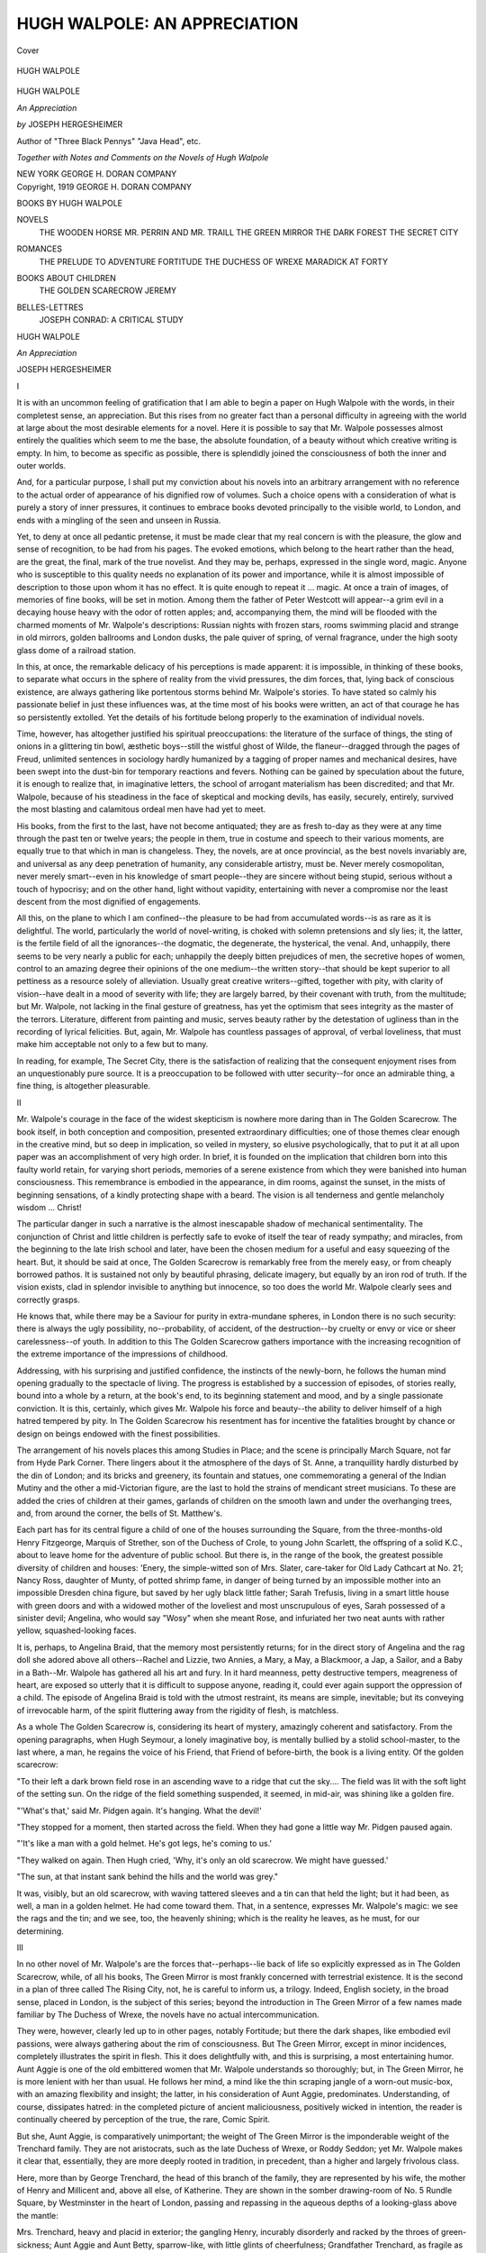 .. -*- encoding: utf-8 -*-

.. meta::
   :PG.Id: 42383
   :PG.Title: Hugh Walpole: An Appreciation
   :PG.Released: 2013-03-20
   :PG.Rights: Public Domain
   :PG.Producer: Al Haines
   :DC.Creator: Joseph Hergesheimer
   :DC.Title: Hugh Walpole: An Appreciation
   :DC.Language: en
   :DC.Created: 1919
   :coverpage: images/img-cover.jpg

=============================
HUGH WALPOLE: AN APPRECIATION
=============================

.. clearpage::

.. pgheader::

.. container:: coverpage

   .. vspace:: 3

   .. figure:: images/img-cover.jpg
      :align: center
      :alt: Cover

      Cover

   .. vspace:: 4

.. container:: frontispiece

   .. figure:: images/img-front.jpg
      :align: center
      :alt: HUGH WALPOLE

      HUGH WALPOLE

   .. vspace:: 4

.. container:: titlepage center white-space-pre-line

   .. class:: x-large

      HUGH WALPOLE

   .. class:: large

      *An Appreciation*

   .. vspace:: 2

   .. class:: medium

      *by*
      JOSEPH HERGESHEIMER

   .. vspace:: 2

   .. class:: small

      Author of "Three Black Pennys"
      "Java Head", etc.

   .. vspace:: 2

   .. class:: medium

      *Together with Notes
      and Comments on the Novels of
      Hugh Walpole*

   .. vspace:: 3

   .. class:: medium

      NEW YORK
      GEORGE \H. DORAN COMPANY   

   .. vspace:: 4

.. container:: verso center white-space-pre-line

   .. class:: small

      Copyright, 1919
      GEORGE \H. DORAN COMPANY

   .. vspace:: 4

.. class:: noindent large

   BOOKS BY HUGH WALPOLE

.. vspace:: 1

.. class:: noindent medium white-space-pre-line

NOVELS
   THE WOODEN HORSE
   MR. PERRIN AND MR. TRAILL
   THE GREEN MIRROR
   THE DARK FOREST
   THE SECRET CITY

.. vspace:: 1

.. class:: noindent medium white-space-pre-line

ROMANCES
   THE PRELUDE TO ADVENTURE
   FORTITUDE
   THE DUCHESS OF WREXE
   MARADICK AT FORTY

.. vspace:: 1

.. class:: noindent medium white-space-pre-line

BOOKS ABOUT CHILDREN
   THE GOLDEN SCARECROW
   JEREMY

.. vspace:: 1

.. class:: noindent medium white-space-pre-line

BELLES-LETTRES
   JOSEPH CONRAD: A CRITICAL STUDY

.. vspace:: 4

.. class:: center x-large

   HUGH WALPOLE

.. vspace:: 1

.. class:: center large

   *An Appreciation*

.. vspace:: 1

.. class:: center large

   JOSEPH HERGESHEIMER

.. vspace:: 1

.. class:: center large

   I

.. vspace:: 2

It is with an uncommon feeling of
gratification that I am able to begin a paper
on Hugh Walpole with the words, in their
completest sense, an appreciation.  But this
rises from no greater fact than a personal
difficulty in agreeing with the world at large
about the most desirable elements for a
novel.  Here it is possible to say that
Mr. Walpole possesses almost entirely the
qualities which seem to me the base, the absolute
foundation, of a beauty without which creative
writing is empty.  In him, to become
as specific as possible, there is splendidly
joined the consciousness of both the inner
and outer worlds.

And, for a particular purpose, I shall put
my conviction about his novels into an
arbitrary arrangement with no reference to the
actual order of appearance of his dignified
row of volumes.  Such a choice opens with
a consideration of what is purely a story
of inner pressures, it continues to embrace
books devoted principally to the visible
world, to London, and ends with a mingling
of the seen and unseen in Russia.

Yet, to deny at once all pedantic pretense,
it must be made clear that my real concern
is with the pleasure, the glow and sense of
recognition, to be had from his pages.  The
evoked emotions, which belong to the heart
rather than the head, are the great, the final,
mark of the true novelist.  And they may be,
perhaps, expressed in the single word, magic.
Anyone who is susceptible to this quality
needs no explanation of its power and
importance, while it is almost impossible of
description to those upon whom it has no
effect.  It is quite enough to repeat it
... magic.  At once a train of images, of
memories of fine books, will be set in motion.
Among them the father of Peter Westcott
will appear--a grim evil in a decaying house
heavy with the odor of rotten apples; and,
accompanying them, the mind will be flooded
with the charmed moments of Mr. Walpole's
descriptions: Russian nights with
frozen stars, rooms swimming placid and
strange in old mirrors, golden ballrooms and
London dusks, the pale quiver of spring, of
vernal fragrance, under the high sooty glass
dome of a railroad station.

In this, at once, the remarkable delicacy
of his perceptions is made apparent: it is
impossible, in thinking of these books, to
separate what occurs in the sphere of reality
from the vivid pressures, the dim forces,
that, lying back of conscious existence, are
always gathering like portentous storms
behind Mr. Walpole's stories.  To have stated
so calmly his passionate belief in just these
influences was, at the time most of his books
were written, an act of that courage he has so
persistently extolled.  Yet the details of his
fortitude belong properly to the examination
of individual novels.

Time, however, has altogether justified
his spiritual preoccupations: the literature of
the surface of things, the sting of onions in
a glittering tin bowl, æsthetic boys--still the
wistful ghost of Wilde, the flaneur--dragged
through the pages of Freud, unlimited
sentences in sociology hardly humanized by a
tagging of proper names and mechanical
desires, have been swept into the dust-bin for
temporary reactions and fevers.  Nothing
can be gained by speculation about the future,
it is enough to realize that, in imaginative
letters, the school of arrogant materialism
has been discredited; and that Mr. Walpole,
because of his steadiness in the face of
skeptical and mocking devils, has easily,
securely, entirely, survived the most blasting
and calamitous ordeal men have had yet to meet.

His books, from the first to the last, have
not become antiquated; they are as fresh
to-day as they were at any time through the
past ten or twelve years; the people in them,
true in costume and speech to their various
moments, are equally true to that which in
man is changeless.  They, the novels, are at
once provincial, as the best novels invariably
are, and universal as any deep penetration
of humanity, any considerable artistry, must
be.  Never merely cosmopolitan, never
merely smart--even in his knowledge of
smart people--they are sincere without
being stupid, serious without a touch of
hypocrisy; and on the other hand, light without
vapidity, entertaining with never a compromise
nor the least descent from the most
dignified of engagements.

All this, on the plane to which I am
confined--the pleasure to be had from
accumulated words--is as rare as it is delightful.
The world, particularly the world of
novel-writing, is choked with solemn pretensions
and sly lies; it, the latter, is the fertile field
of all the ignorances--the dogmatic, the
degenerate, the hysterical, the venal.  And,
unhappily, there seems to be very nearly a
public for each; unhappily the deeply bitten
prejudices of men, the secretive hopes of
women, control to an amazing degree their
opinions of the one medium--the written
story--that should be kept superior to all
pettiness as a resource solely of alleviation.
Usually great creative writers--gifted,
together with pity, with clarity of vision--have
dealt in a mood of severity with life;
they are largely barred, by their covenant
with truth, from the multitude; but
Mr. Walpole, not lacking in the final gesture of
greatness, has yet the optimism that sees
integrity as the master of the terrors.
Literature, different from painting and music,
serves beauty rather by the detestation of
ugliness than in the recording of lyrical
felicities.  But, again, Mr. Walpole has
countless passages of approval, of verbal
loveliness, that must make him acceptable not
only to a few but to many.

In reading, for example, The Secret City,
there is the satisfaction of realizing that the
consequent enjoyment rises from an unquestionably
pure source.  It is a preoccupation
to be followed with utter security--for once
an admirable thing, a fine thing, is altogether
pleasurable.



.. vspace:: 3

.. class:: center large

   II

Mr. Walpole's courage in the face of the
widest skepticism is nowhere more daring
than in The Golden Scarecrow.  The book
itself, in both conception and composition,
presented extraordinary difficulties; one of
those themes clear enough in the creative
mind, but so deep in implication, so veiled
in mystery, so elusive psychologically, that to
put it at all upon paper was an accomplishment
of very high order.  In brief, it is
founded on the implication that children born
into this faulty world retain, for varying
short periods, memories of a serene existence
from which they were banished into human
consciousness.  This remembrance is
embodied in the appearance, in dim rooms,
against the sunset, in the mists of beginning
sensations, of a kindly protecting shape with
a beard.  The vision is all tenderness and
gentle melancholy wisdom ... Christ!

The particular danger in such a narrative
is the almost inescapable shadow of
mechanical sentimentality.  The conjunction of
Christ and little children is perfectly safe to
evoke of itself the tear of ready sympathy;
and miracles, from the beginning to the late
Irish school and later, have been the chosen
medium for a useful and easy squeezing of
the heart.  But, it should be said at once,
The Golden Scarecrow is remarkably free
from the merely easy, or from cheaply
borrowed pathos.  It is sustained not only by
beautiful phrasing, delicate imagery, but
equally by an iron rod of truth.  If the vision
exists, clad in splendor invisible to anything
but innocence, so too does the world
Mr. Walpole clearly sees and correctly grasps.

He knows that, while there may be a
Saviour for purity in extra-mundane spheres,
in London there is no such security: there
is always the ugly possibility, no--probability,
of accident, of the destruction--by
cruelty or envy or vice or sheer
carelessness--of youth.  In addition to this The
Golden Scarecrow gathers importance with
the increasing recognition of the extreme
importance of the impressions of childhood.

Addressing, with his surprising and
justified confidence, the instincts of the
newly-born, he follows the human mind opening
gradually to the spectacle of living.  The
progress is established by a succession of
episodes, of stories really, bound into a
whole by a return, at the book's end, to
its beginning statement and mood, and by a
single passionate conviction.  It is this,
certainly, which gives Mr. Walpole his force
and beauty--the ability to deliver himself
of a high hatred tempered by pity.  In
The Golden Scarecrow his resentment has
for incentive the fatalities brought by chance
or design on beings endowed with the finest possibilities.

The arrangement of his novels places this
among Studies in Place; and the scene is
principally March Square, not far from
Hyde Park Corner.  There lingers about it
the atmosphere of the days of St. Anne, a
tranquillity hardly disturbed by the din of
London; and its bricks and greenery, its
fountain and statues, one commemorating
a general of the Indian Mutiny and the
other a mid-Victorian figure, are the last
to hold the strains of mendicant street
musicians.  To these are added the cries
of children at their games, garlands of
children on the smooth lawn and under the
overhanging trees, and, from around the
corner, the bells of St. Matthew's.

Each part has for its central figure a
child of one of the houses surrounding the
Square, from the three-months-old Henry
Fitzgeorge, Marquis of Strether, son of
the Duchess of Crole, to young John
Scarlett, the offspring of a solid K.C., about to
leave home for the adventure of public
school.  But there is, in the range of the
book, the greatest possible diversity of
children and houses: 'Enery, the simple-witted
son of Mrs. Slater, care-taker for
Old Lady Cathcart at No. 21; Nancy Ross,
daughter of Munty, of potted shrimp fame,
in danger of being turned by an impossible
mother into an impossible Dresden china
figure, but saved by her ugly black little
father; Sarah Trefusis, living in a smart
little house with green doors and with a
widowed mother of the loveliest and most
unscrupulous of eyes, Sarah possessed of a
sinister devil; Angelina, who would say
"Wosy" when she meant Rose, and
infuriated her two neat aunts with rather
yellow, squashed-looking faces.

It is, perhaps, to Angelina Braid, that the
memory most persistently returns; for in
the direct story of Angelina and the rag
doll she adored above all others--Rachel
and Lizzie, two Annies, a Mary, a May, a
Blackmoor, a Jap, a Sailor, and a Baby in
a Bath--Mr. Walpole has gathered all his
art and fury.  In it hard meanness, petty
destructive tempers, meagreness of heart,
are exposed so utterly that it is difficult to
suppose anyone, reading it, could ever again
support the oppression of a child.  The
episode of Angelina Braid is told with the
utmost restraint, its means are simple,
inevitable; but its conveying of irrevocable
harm, of the spirit fluttering away from the
rigidity of flesh, is matchless.

As a whole The Golden Scarecrow is,
considering its heart of mystery, amazingly
coherent and satisfactory.  From the
opening paragraphs, when Hugh Seymour, a
lonely imaginative boy, is mentally bullied
by a stolid school-master, to the last where,
a man, he regains the voice of his Friend,
that Friend of before-birth, the book is a
living entity.  Of the golden scarecrow:

"To their left a dark brown field rose in
an ascending wave to a ridge that cut the
sky....  The field was lit with the soft
light of the setting sun.  On the ridge of
the field something suspended, it seemed, in
mid-air, was shining like a golden fire.

"'What's that,' said Mr. Pidgen again.
It's hanging.  What the devil!'

"They stopped for a moment, then started
across the field.  When they had gone a
little way Mr. Pidgen paused again.

"'It's like a man with a gold helmet.
He's got legs, he's coming to us.'

"They walked on again.  Then Hugh
cried, 'Why, it's only an old scarecrow.
We might have guessed.'

"The sun, at that instant sank behind the
hills and the world was grey."

It was, visibly, but an old scarecrow,
with waving tattered sleeves and a tin can
that held the light; but it had been, as well,
a man in a golden helmet.  He had come
toward them.  That, in a sentence, expresses
Mr. Walpole's magic: we see the rags and
the tin; and we see, too, the heavenly
shining; which is the reality he leaves, as he
must, for our determining.



.. vspace:: 3

.. class:: center large

   III

In no other novel of Mr. Walpole's are
the forces that--perhaps--lie back of life
so explicitly expressed as in The Golden
Scarecrow, while, of all his books, The
Green Mirror is most frankly concerned
with terrestrial existence.  It is the second in
a plan of three called The Rising City,
not, he is careful to inform us, a trilogy.
Indeed, English society, in the broad sense,
placed in London, is the subject of this
series; beyond the introduction in The
Green Mirror of a few names made
familiar by The Duchess of Wrexe, the novels
have no actual intercommunication.

They were, however, clearly led up to in
other pages, notably Fortitude; but there
the dark shapes, like embodied evil
passions, were always gathering about the rim
of consciousness.  But The Green Mirror,
except in minor incidences, completely
illustrates the spirit in flesh.  This it does
delightfully with, and this is surprising, a
most entertaining humor.  Aunt Aggie is
one of the old embittered women that
Mr. Walpole understands so thoroughly; but, in
The Green Mirror, he is more lenient with
her than usual.  He follows her mind, a
mind like the thin scraping jangle of a
worn-out music-box, with an amazing
flexibility and insight; the latter, in his
consideration of Aunt Aggie, predominates.
Understanding, of course, dissipates hatred: in
the completed picture of ancient maliciousness,
positively wicked in intention, the
reader is continually cheered by perception
of the true, the rare, Comic Spirit.

But she, Aunt Aggie, is comparatively
unimportant; the weight of The Green
Mirror is the imponderable weight of the
Trenchard family.  They are not aristocrats,
such as the late Duchess of Wrexe, or
Roddy Seddon; yet Mr. Walpole makes it
clear that, essentially, they are more deeply
rooted in tradition, in precedent, than a
higher and largely frivolous class.

Here, more than by George Trenchard,
the head of this branch of the family, they
are represented by his wife, the mother of
Henry and Millicent and, above all else, of
Katherine.  They are shown in the somber
drawing-room of No. 5 Rundle Square, by
Westminster in the heart of London,
passing and repassing in the aqueous depths of
a looking-glass above the mantle:

Mrs. Trenchard, heavy and placid in
exterior; the gangling Henry, incurably
disorderly and racked by the throes of
green-sickness; Aunt Aggie and Aunt Betty,
sparrow-like, with little glints of cheerfulness;
Grandfather Trenchard, as fragile as
glass in fastidious silver buckles; and Katherine.

The story itself is the relation of
Katherine Trenchard's love for Philip Mark,
and how, in the end, it smashed the green
mirror of her family.  While it is that in
detail it is, by implication, the history of
the breaking of old English idols.  This
duality of being, the specific and the
symbolical is, certainly, almost the prime
necessity for creative literature; and in the
published volumes of The Rising City it is
everywhere carried out.

Philip Mark arrives, through a dense
London fog, at the Trenchards' during the
celebration of Grandfather Trenchard's
birthday--the day, above all, inalterably
fixed in their traditions.  He is from
Russia--Hugh Walpole's land of supreme
magic--and his coming is the signal for small
irritations, growing complexities, jealousy,
that finally set the individual above custom,
the present over the past.

Philip Mark, or rather the love of
Katherine and Philip, is the cause of so much;
but the most impressive, the most important
figure in the book, is Katherine's mother.
This is a familiar arrangement of
Mr. Walpole's; to erect a largely silent
negative force, like an evil and sometimes
obscene carved god in the shadows, and
oppose to it the tragic vivid necessity of youth.
In The Green Mirror it takes the shape
of maternal jealousy--hard for all its
apparent softness of bosom; cruel in spite of
undeniable affection, cunning as against an
apparent slowness of mentality.

The sweep of the novel is rich with acute
observation and borne on by an action
rising--as it always must--from causes at once
trivial, informal, and inevitable.  Philip
Mark's past in Moscow, continually coming
to the surface by the utmost diversity of
means and places; now threatening his
happiness, now a foundation for his maturity,
furnishes the center of movement, a fact
taken up as a weapon or justification by
nearly everyone in turn.  This, specially to
the Trenchards, is of monumental dimensions;
but its operation, in Henry's undependable
shirt-stud, Aunt Aggie's agitated
slap, has the authentic unheroic accent of reality.

The richness of The Green Mirror, however,
has its inception in Mr. Walpole's
extreme sensitiveness to the spirit of place
and hour: all the translations of his action,
the changes from place to place, day to
night, are recorded with a beautiful and
exact care.  This is the result of a pictorial
sense at once strong and delicate.  No one
has had more delight from the visible world
than Mr. Walpole, and none has been able
to capture it better in words:

"In Dean's Yard the snow, with blue
evening shadows upon it, caught light from
the sheets of stars that tossed and twinkled,
stirred and were suddenly immovable.  The
Christmas bells were ringing; all the lights
of the houses in the Yard gathered about
her and protected her.  What stars there
were!  What beauty!  What silence!"

This conveyance of a crystal mood, without
exotic or intricate phrases, without
ornament, is the mastery of an art that must be
at once brushed with emotion and serene;
in it lies the miracle of words, inanimate
fragments, brought warmly to life.
Katherine, about whom they were written, is
sentient as well; a girl stronger in the end than
even her mother, a girl who bent being to
her will.  A lovely girl, concealing behind
a completely feminine need, behind clothes
never precisely right, Mr. Walpole's beloved courage.

Here particularly, in Katherine Trenchard,
the individual and universal humanity
are woven one into the other; an immeasurably
greater accomplishment than the
projecting of mere eccentricity, called, I
believe, by the doctors, the creation of
character.  Anyone, almost, can invent a set of
whiskers, a stuttering speech, write imposing
indignations into mechanical masks; but only
a few have put all youth into a girl of their
imagination, on almost no pages do we find
the truth that is ourselves.



.. vspace:: 3

.. class:: center large

   IV

For Mr. Walpole, however, the dark
secret of being was always hidden in the heart
of Russia.  It has been his land of enchantment,
of magic and desire; and it possessed
him in the way that Shelley and Browning
were Italianate.  The English Merchant
Marine had the same fascination for
Mr. Conrad, the same fascination and
incalculable influence.  Throughout Hugh Walpole's
novels there is the persistent turning to the
dream forests and night-ridden cities of
Russia, to the mingled simplicity and
inexplicable complexity of its men and women.

Russia presented the greatest possible
contrast to the England, the English he
knew; and, although Mr. Walpole's
descriptions of London are steeped in beauty, he
has been unable to find there--even in the
serenity of March Square--any such
creative impulse as Petrograd held for him.

The Russian character, too, with its
peculiar freedom from the British defects that
he specially hated, offered him an
uncommonly broad means of expression and
intelligibility.  Philip Mark's years in Warsaw,
his mistress there, Anna, formed an ideal
background for the utterly different purity
of Katherine Trenchard.  So it was inevitable
that Mr. Walpole should invade Russia
not only with the spirit, but, as well, with
the body of his books.  This, of course, was
brought about by the war, and resulted in
the publication of The Dark Forest and The
Secret City.

The Dark Forest was, in many ways, a
prelude to the latter.  Semyonov, the doctor
with a square, honey-colored beard, the fatal
spirit of the former, accomplishes his final
fatality in The Secret City; the narrator of
one novel is the narrator of the other; but
in The Secret City a great deal that was
nebulous--but in no way ineffective--is
exactly weighed and expressed.

The surprising quality of The Secret City,
and which makes any description of it
difficult, is that while it is a tragedy, it is
nowhere oppressive.  The obvious reason for
this is that the story is vividly
interesting--not because it includes a remarkable
description of the Russian Revolution, but on
account of the humanity and variety of its
characters, the depth of emotion and
brilliancy of surface.  In reality, the Revolution
constituted a very serious danger, for in
creative fiction, the author, the novel, must be
greater than the event.  A novel holds
within its covers a world of its own, a complete
reality which, for the moment, must take the
place of all other reality; and the presence
in it of an overwhelming contemporary event
may well crush the illusion, the shining ball,
into dull fragments.  But this Mr. Walpole
avoids in his concentration upon the
essentials of his purpose; the Revolution, as a
fact, fades before the more enduring
veracity, and importance, of his imagination.

Vera and Nina, the fretted Markovitch,
and Jerry Lawrence, tied in a knot of
passion and longing and bitterness, now
struggling blindly and now illuminated with
devastating flashes of realization, are more
compelling than the accidents of wars and
shifting governments.  They are the human
means of the drama, but--again--it is a
pressure lying back of living that is mainly
important.  In The Secret City, Petrograd
itself controls the mood of the action.
Mr. Walpole has seen it in a unity of tone far
more perfect than his grasp of London.  He
sees it impressively somber, an iron city
mostly in the grip of winter, its blackness
emphasized by glittering, immaculate snow,
remote and thinly pure skies, and the crystal
stars to which he is so individually sensitive.
It is, in The Secret City, an evil place, with
bare, wind-swept files of apartment houses,
broad avenues emptied by the staccato rattle
of machine guns and suffocating slums with
dead canals stirred with the vision of
slow-rising, scaly monsters.

Against this, however, there are glimpses
of a peasant, a symbolical reality, deeply
bearded and grave and patient, standing, it
might be, on a bridge or disappearing into
the dark.  Yet there are no prophecies, no
auguries of a future regenerated from
without.  Mr. Walpole is not concerned with the
temporary plasters, the nostrums, of
propaganda.  He rests serene in the novelist's
isolation from small responsibilities,
addressed only to the qualities at the base of
humanity from which current fevers rise.

And here, at last, he has combined the
inner and outer pressures of which I spoke
at the beginning.  While it is true that
Petrograd strikes the persistent keynote of
The Secret City, while he sees monsters
stirring and records dreams woven into the
texture of actuality, these are projections of
the deep significance of Lawrence and
Markovitch; signs and visions are unnecessary
with their complete expression of the states
of the spirit.  Lawrence, the Englishman,
slow, fixed in honor and duty, romantically
pure, and the Russian, worn by doubt,
forever lost in the waste between performance
and idea, oppose, perhaps, in little, their
countries.  Certainly they illustrate
Mr. Walpole's own questioning and offer facts,
entirely convincing, for the support of his
intricate structures.

Semyonov, who, under almost any other
hand, would have degenerated into a mere
villain, is presented with Mr. Walpole's
passion for entire understanding, that
comprehension which banishes contempt.  Vastly
intricate, a character seen on a hundred
sides, he still remains intelligible, consistent;
a consistency which permits him to take
naturally his place in a story at once
involved and simple.  He is, above everything,
a spoiled soul; the unhappiest possible
example of the oil of heaven arbitrarily
imposed on the water of earth.  His is the
agony of the animal confronted with the
mysteries of the spirit; and the ruin which
emanates from his torment and skeptical
detachment is the result as much of his
superiority as of his fault.

It is, more than anything else, the fusion
in The Secret City that, at the time of its
publication, made it the most notable of
Mr. Walpole's novels.  As a story it is
enthralling, the mere progress of the action is
irresistible; the atmosphere, the envelopment
of color, is without a rent, a somber veil
like a heavy mist subduing the flashes of red
at the horizon, muffling the sounds and glints
of passion, absorbing the shouted ambitions
of men.  That it is not Russia, but himself,
Mr. Walpole has been very careful to point
out; it is simply the land of magic to which
he has been always drawn, and which,
conceivably, having explored, he'll leave,
returning to England.



.. vspace:: 3

.. class:: center large

   \V

As a whole, Hugh Walpole's novels
maintain an impressive unity of expression; they
are the distinguished presentation of a
distinguished mind.  Singly, and in a group,
they hold possibilities of infinite
development.  This, it seems to me, is most clearly
marked in their superiority to the cheap
materialism that has been the insistent note
of the prevailing optimistic fiction.  There is
a great deal of happiness in Mr. Walpole's
pages, but it isn't founded on surface
vulgarities of appetite; the drama of his books
is not sapped by the automatic security of
invulnerable heroics.  Accidents happen,
tragic and humorous, the life of his novels
is checked in black and white, often
shrouded in grey.  The sun moves and stars come
out; youth grows old; charm fades; girls
may or may not be pretty; his old women--

But there he is inimitable, the old
gentlewomen, or caretakers, dry and twisted,
brittle and sharp, the repositories of
emotion--vanities and malice and self-seeking--like
echoes of the past, or fat and loquacious with
alcoholic sentimentality, are wonderfully
ingratiating.  They gather like shadows,
ghosts, about the feet of the young, and
provide Mr. Walpole with one of his main
resources--the restless turning away of the
young from the conventions, the prejudices
and inhibitions, of yesterday.  He is
singularly intent upon the injustice of locking age
about the wrists of youth; and, with him,
youth is very apt to escape, to defy authority
set in years ... only to become, in time, age itself.

This, of course, is inescapable: the old are
the old, and not least among their infirmities
is the deadening of their sensibilities, the
hardening of their perceptions.  But then,
as well, the young are the young, and youth is
folly, blind revolt, contumacy.  Here is
perpetual drama and, with it, Mr. Walpole's
hatred of brutality is drawn into practically
all his pictures of childhood, as, for example,
the school in Fortitude.

In all this he recognizes clearly that beauty
and ugliness are twisted into the fibre of man,
they are man; without one the other must
cease--in spite of the contrary legend--to
exist.  Beauty lies in struggle, in the
overcoming of evil; without struggle there is not
only no story, there is no fineness; and
without evil there can be no good.  Victory,
certainly, is not unheard of; but it is rare, the
result of amazing courage, strength, or
amazing luck.  To say that anyone, almost,
can triumph over life, that temptation is
easily cast aside, the devil denied on every
hand, is one of the most insidious lies
imaginable.  It is an error into which Hugh
Walpole has never fallen; the progress of his
books has been an increasing recognition of
the tragic difficulty of any accomplishment
whatever; and, as time goes by, such success
becomes smaller, more momentary, and more
heroic.

The course of the novelist is from the
bright surface of life inward to its
impenetrable heart, from the striking the easy, the
lovely, to the hopelessly hidden mystery of
being; and Mr. Walpole is steadily, perhaps
unconsciously, entering the profounder
darkness.  It is a march practically condemned to
failure at the start; but, not only unavoidable,
it is the only attempt worth consideration.
Not a happy fate, God knows, to leave
everything that the world, that people, most
applaud; there is no possibility of mistake about
the latter--the beauty that is truth is not
popular in a society which, blind to its transitory
and feeble condition, must see itself as the
rulers of creation.

Yet this, for its part, is entirely commendable,
the illusion necessary to the sustaining
of an affair difficult at best.  Novels that ring
a musical chime of bells, an anodyne for the
heart, are always sure of their welcome;
they represent an appreciation in the
dimension of width; while the reception of The
Secret City goes rather in the direction of
depth.  At the same time there is that strange
absence of oppression already noted, a story
always enjoyable for its suspense, the play
of character on character.

The result of the commingling, in Hugh
Walpole, of the seen and the unseen!  If he
were a conventional materialist the disasters
to the flesh would be unrelieved tragedy, his
Roderick Seddon, paralyzed for life, would
be, to the haphazard mind, unsupportable;
but Mr. Walpole manages to put the
emphasis on Seddon's spirit, that proves to be
above accident.  When Markovitch, at the
end of his unendurable suffering, kills
Semyonov, there is no horror, but only pity.

The novel, of course, is the man; and the
emotions of The Secret City are the emotions
of Mr. Walpole; it is merely the extension,
by an art and a record, of the mind of its
creator.  The pity of the reader is Mr. Walpole's;
wherever his novel goes, wherever it
is read, if there is any response it is one
touched with dignity and wisdom.  There is
the validity of the superior accomplishment,
the payment for the failure implied in the
greater undertaking: the recognition of the
insignificant novel is insignificant, it is a part
of the life flashing for a moment in the
sunlight, dead, forgotten, by evening.  But if
there is any discoverable solidarity in men,
any hope of final escape from intolerable
futility, it must be assisted, if ever so little,
by the simple honesty, the communication of
fortitude, in books founded, at least, on what
is changeless, inevitable, to living.

When these qualities form the pleasure of
the multitude, as they now do of a minority,
the world will be a vastly different and better
place.  Yet this is not primarily, not at all,
I personally feel, Mr. Walpole's concern: he
is the carver on the stone, the embellisher on
parchment; his art is the sign, the
recompense, of civilization.  He is the pot of
geraniums in the window, the beauty, utility,
above utility.  Not for nothing do we allow
the philosophies, the doctrines, even the
humanities, of the past to fall into oblivion;
while we preserve any marble fragment of
beauty we are so fortunate as to recover.

Mr. Walpole is a part of that great
necessity, of the longing, really, for perfection,
for perfect beauty.  This, too, is the only
salvation for ease; the animal, when he is
replete, fat, dies; and man, successful in the
flesh, degenerates.  There only spirit, beauty,
animates the clay.  Roses, in the end, are
more important than cabbages.  Here, Hugh
Walpole, cultivating the fine flowers of his
imagination, setting out his gardens in the
waste, is indispensable ... very few have
accomplished that.





.. vspace:: 4

.. class:: center x-large

   NOVELS by HUGH WALPOLE

.. vspace:: 1

.. class:: center large

   *Description and Comment*

.. vspace:: 3

.. class:: center large

   THE SECRET CITY

.. vspace:: 2

What is the secret city of the title?
Petrograd?  Yes, partly.  But much more is it
the citadel of the Russian proverb which recites:
"In each man's heart there is a secret town at
whose altars the true prayers are offered!"  And
so what we have in this book before us is first
(and always foremost) the story of several lives.
Petrograd itself, with its insane atmosphere on
the eve of the Revolution, is painted for us
persistently, with many patient and wonderful brush
strokes.  The Revolution, or the first weeks of it,
are narrated for us with an eyewitness's veracity
and an eyewitness's incompleteness.  But Petrograd
and the Revolution ... all that ... are put
before us only so far as they enter into the lives of
a few people--a family of Russians and three
casual Englishmen.  Which is as it should be.
Petrograds change, revolutions come and go; but the
secret city of the human heart is not transformed.
Human motives remain.  Human passions ebb and
flow.  Human hopes perish--and are reborn.

The people of Mr. Walpole's novel are completely
realized.  They are as much alive as if they
moved in the flesh before you.  The reader may be
baffled by them--many a reader will be, though to
most readers they will be comprehensible before
the closing chapters.  But baffling or not, there is
no disbelieving in them.  Two of the most
important--Alexei Petrovitch Semyonov and John
Durward, the narrator--are characters in Mr. Walpole's
earlier novel, *The Dark Forest*.  It is not
absolutely necessary that before reading The Secret
City you should read *The Dark Forest*, but it is
much to be desired that you do so.  Otherwise you
will be unable to fathom Alexei Petrovitch (the
overshadowing character) as adequately as you
ought to from his first entrance.

But about the others, the others besides the
sinister Alexei Petrovitch.  Take poor old Markovitch,
for example.  It's not easy, of course, to see
him as anything but a self-befooled, ridiculous figure
until you grasp that he had three ideals to live up
to.  The first was his wife, Vera; then there were
his hopeless inventions; lastly, there was Russia.
Came a time when, as young Bohun, one of the
Englishmen, put it: "He'd lost Russia, he was losing
Vera, and he wasn't very sure about his inventions."  At
the last he clung to Russia, hopefully.  This
revolution meant something wonderful for her--and
for the whole world!

Take Vera, beautiful and with immortal pride;
with a great and candid courage, too.  She had
her sister, the girlish Nina, she had her husband.
What was this tragedy of love that came to her
and destroyed everything?  Nina, tempestuous,
lovable, like a child--why in the name of all that
is merciful should *she* have to suffer?  Thank God! there
was a happy ending here!

Others--a half dozen or so--that we mustn't
speak of singly.  Even such minor characters as
Uncle Ivan and Baron Wilderling are etched
perfectly.  We would say a few words about the
background.

Mr. Walpole makes Petrograd as memorable a
city as does Tolstoy his Moscow, with Napoleon
gazing upon its rounded domes.  And that is
memorable indeed, as any one who ever read *War and
Peace* will certify.  An intensely colorful city,
lighted by stars and bonfires, exhaling the stink of
the swamp and Rasputin's corpse, coldly menaced
by the frozen Neva River, a volcano of human
destiny with its thick ice melting rapidly from the
heat of terrible flames underneath.  A city where
a great slimy beast seems to appear apocalyptically
from the sheeted waters of the canal.  A city where
always there stands silhouetted against the evening
glow the immense figure of a black-bearded peasant,
grave, controlled, thoughtful, watching.  A city
of dream--only the dream is true.

There can be no doubt about it; this is a noteworthy
book, a beautifully written book and--what
is best of all--a book with a backbone.  You may
like it or you may not; you will be unable, we
believe, to withhold admiration.--From a review in
*The New York Sun*.

.. vspace:: 2

"Hugh Walpole has proved his right to eminence.
*The Secret City* is a worthy successor to *The Dark
Forest*.  His art in presentation is consummate.  But
the trait that stands out in his writings is his
humanity."--*Chicago Daily News*.

"This is, we believe, Mr. Walpole's best novel,
a finer book even than *The Dark Forest*.  Its
descriptive passages are many of them superb; we get
the sense of the strange and alien forces lying
beneath the somewhat Europeanized surface of
Petrograd in a truly remarkable way."--*New York
Times*.

"It is one of Mr. Walpole's achievements in this
book that along with his philosophic study of
Russian minds and matters, he maintains a running,
throbbing story of the romance-tragedy of the
Markovitch home.  Its form and style confirm it
in a place of great literary distinction.  Being the
sort of book one desires to keep as well as to read,
it sustains the final test of a fictional work."--*New
York World*.

"Hugh Walpole has equalled himself at his best
and far surpassed himself at his second best.  A novel
of the rare sort that is meant for the delight of
discriminating readers."--*Washington Star*.

"The best recommendation of his novel is its
excellent quality as a story: its absorbing interest in
character."--*Boston Herald*.

"The story is tensely dramatic in its incidents
and situations, its characters are real and
interesting....  You cannot merely read this book, for
if you mean to keep on you must think and keep on
thinking."--*San Francisco Chronicle*.

"Mr. Walpole is a story-teller with something
in him besides fine facility, and it is fascinating to
consider this excellent example of his work."--*The
New Republic*.

"Somehow, by the magic of his words, Mr. Walpole,
in his portrayal of a people in the process of
evolving, makes his readers understand better what
has taken place in Russia than political experts in
many an analytical treatise."--*Springfield Union*.

"One of the best sustained, most continuously
interesting and dramatic stories Mr. Walpole has
written."--*New York Globe*.

"It is his best work as a piece of literature and it
is his most important as an ethical, sociological and
political study."--*New York Tribune*.



.. vspace:: 3

.. class:: center large

   JEREMY

.. vspace:: 2

The real beauty, tenderness and gaiety of
childhood is an elusive thing--too elusive often
to be caught and pressed into words.  By some
magic of his own Hugh Walpole has made live
again in Jeremy the childhood that we all knew
and that we turn back to with infinite longing.

With affectionate humorousness, Mr. Walpole
tells the story of Jeremy and his two sisters, Helen
and Mary Cole, who grow up in Polchester, a
quiet English Cathedral town.  There is the
Jam-pot, who is the nurse; Hamlet, the stray dog; Uncle
Samuel, who paints pictures and is altogether
"queer"; of course, Mr. and Mrs. Cole, and Aunt Amy.

Mr. Walpole has given his narrative a rare
double appeal, for it not only recreates for the adult
the illusion of his own happiest youth, but it
unfolds for the child-reader a genuine and moving
experience with real people and pleasant things.
No child will fail to love the birthday in the Cole
household, the joyous departure for the sea and the
country in the long vacation.

.. vspace:: 2

"A story of the most human elements, tender,
witty, penetrating in a breath.  It is the study of
one year in a boy's life....  Mr. Walpole goes
straight to the heart of the child for his inspiration,
and never strays outside the narrow limits of a
child's experience.  It is 'the real thing,'
wonderfully remembered, and most sympathetically and
unaffectedly recorded."--*Daily Telegraph*.



.. vspace:: 3

.. class:: center large

   THE DARK FOREST

.. vspace:: 2

Out of Russia, where Hugh Walpole had been
serving with the Russian Red Cross, came
this strange, wonderful, exotic book, containing an
inexplicable treasure of beauty,--the glamour of
the Russian forest, the scent of blossoming orchards,
the wistful heroism of young Russian soldiers.  *The
Dark Forest* would be an astonishing performance
if only in this--that Walpole has conceived and
written a *Russian novel in English*.  But there are
scenes that are the most vividly realized moments
of which Walpole has ever written.  Scenes which
the *Westminster Gazette* calls "the equal of the
most dramatic passages in English fiction."  Mystical,
poetical, spiritual, the theme of *The Dark
Forest* is the triumph of the soul over death.  One
may read in it an allegory of the soul of Russia.

.. vspace:: 2

"To say that this book is remarkable is only to
lay hold on a convenient word as expressive of at
least a part of the sensation the story produces.
Here is a book for which many of us have dimly
waited; a book that transcends the outer facts and
reveals the inner significance of war.  *The Dark
Forest* is a love story of unusual beauty, as well
as a story of war.  Who, having read it, will
forget this book; at once awful and beautiful?  It
must be read, for neither quotation nor description
is capable of giving more than a bare hint of the
nobleness, the intensity of this work of art so deeply
rooted in reality."--*New York Times*.

"Of all the novels that have come out of
European battlefields there is probably none of such
scope, such penetrating analysis and such completely
spiritual quality as Hugh Walpole's *Dark Forest*.
It is many novels in one....  It is instinct with
the sense of spiritual adventure.  It is young, finely
emotional, stamped with the consciousness of beauty
and infinity, of heroism and horror, love of life and
the vision of death."--*Eleanore Kellogg, in The
Chicago Evening Post*.

"At last there issues a novel with qualities of
greatness and the promise of endurance.  Hugh
Walpole's *Dark Forest* should, indeed, as a work
of literary art, easily survive the terror and the
turmoil."--*New York World*.

"Dostoievsky compressed within a few pages.  A
remarkable book indeed--beyond doubt the most
notable novel inspired by the war."--*New York
Tribune*.

"*The Dark Forest* is the first fine story product of
a high order of creative art we have had from the
European war."--*Boston Herald*.

"The very spirit of Russia is here.  This is
unusual.  Walpole appears to have become gifted in
a few months with the true Russian literary method.
Its magic is his."--*Boston Transcript*.

"It is a story of sustained power; tragic import
and impress, and careless disregard of western
conventions.  The rapt mysticism and unselfish
devotion of the heroine; the downright, uncompromising
materialism of her Russian lovers; the
pathetic appeal of Trenchard's loyalty, and the
situation finally developed by the heroine's untimely
taking off--these, in connection with the continually
recurring episodes of grim war, afford large
opportunity for originality of treatment and
characteristic, forceful dramatism."--*Philadelphia North
American*.

"Such a novel needed the war for its background.
It needed the war for its origin.  It could only
have been planned on the battle line.  It could be
written for and appreciated by only such an
audience as has been prepared by the melancholy of
catastrophe.  War's blood is in it, war's nerves and
sinews.  It is the very soul, upheaved, bereft, of
war.  It is the one great romance that has come
from a world of armies."--*New York Evening Sun*.

"*The Dark Forest* is a novel of extraordinary
beauty and power....  It is a work of art,
unqualifiedly a great book."--*Review of Reviews*.

"Hugh Walpole's *The Dark Forest* is the best
story yet written about the war that we have
read."--*New York Globe*.



.. vspace:: 3

.. class:: center large

   THE GREEN MIRROR

.. vspace:: 2

The title of *The Green Mirror* is symbolic.
In the drawing-room of the London house of
the Trenchards, not far from Westminster Abbey,
it represented the past and the present of a great
and typical English family.

"Above the wide stone fireplace was a large old
gold mirror, a mirror that took into its expanse the
whole of the room, so that, standing before it, with
your back to the door, you could see everything that
happened behind you.  The mirror was old, and
gave to the view that it embraced some comfortable
touch, so that everything within it was soft and
still and at rest."  Henry Trenchard, gazing into
it, saw "the reflection of the room, the green walls,
the green carpet, the old faded green place, like
moss covering dead ground.  Soft, dark, damp....
The people, his family, his many, many
relations, his world, he thought, were all inside the
mirror--all imbedded in that green, soft, silent
inclosure.  He saw, stretching from one end of
England to the other, in all provincial towns, in neat
little houses with neat little gardens, in cathedral
cities with their sequestered closes, in villages with
the deep green lanes leading up to the rectory
gardens, in old country places by the sea, all these people
happily, peacefully sunk up to their very necks in
the green moss....  His own family passed
before him.  His grandfather, his great-aunt Sarah,
his mother and his father, Aunt Aggie and Aunt
Betty, Uncle Tim, Millicent, Katherine."

Katherine embodied the spirit of revolt from the
tyranny of family.  When Philip Mark, a young
Englishman, who has spent the greater part of his
life in Russia, and whose experiences have made
him more Russian than English, comes wooing in
tempestuous fashion, she throws off the yoke of her
family and chooses for herself.  It is when the ties
of family are about to be shattered that Henry
Trenchard, in a fit of passion, flings a book at
Mark, the invader, who has shaken Katherine's
faith in the family, and, instead of hitting Mark,
demolishes the mirror.  "There was a tinkle of
falling glass, and instantly the whole room seemed to
tumble into pieces, the old walls, the old prints and
water colors, the green carpet, the solemn bookcases,
the large armchairs--and with the room the house,
Westminster, Garth, Glebeshire, Trenchard and
Trenchard traditions--all represented now by
splinters and fragments of glass."

.. vspace:: 2

"*The Green Mirror*, the second in the series of
the *Rising City* series, which was opened by *The
Duchess of Wrexe*, is not only quite individual in
style but the story is told with a most vivid sense
of that which the realists are supposed to lack--form.
But there is no sacrifice of truth to it.  The
psychology of the characters rings true.  The
reaction of an unimaginative, sober, righteous family
to a prospective son-in-law has seldom been better
done.  The story will add to Mr. Walpole's
reputation and will not at all suffer from the fact that
it was written before the war, as his overmodest
preface might indicate that he fears."--*Chicago
Evening Post*.

"Henry James once said of the author that he
was 'saturated' with youth, and in this story
Walpole idealizes the triumph of the youth of the new
generation that breaks the cords that bind it to the
old and starts out for itself--a careful, coherent and
brilliant study."--*St. Louis Globe-Democrat*.

"This is a splendid study, the love story is charming
and altogether the book is an exceptionally good
piece of work."--*The New York Tribune*.

"In *The Green Mirror* Hugh Walpole shows his
masterly skill in building up a really dramatic novel
out of plot material that is almost without action.
His crises are always crises of feeling and no one
equals Mr. Walpole in his analysis of the feeling
of his characters and his exposition of their motives,
development and change."--*Cincinnati Enquirer*.

"*The Green Mirror* will serve further to intensify
the belief that Mr. Walpole is one of the great
novelists of the time.  The reviewer does not
hesitate to proclaim the conviction that he will be the
greatest novelist of his generation who uses English
as the medium of his expression."--*Providence
Journal*.

"Mr. Walpole has written a most unusual story
and has handled it in an exceedingly capable
manner.  His plot is so out of the ordinary and is so
well worked out that *The Green Mirror* may well
be classed as an exceptional novel and as such is
likely to rank high among the fiction of the present
years."--*Brooklyn Daily Eagle*.

"As a picture of contemporary life, the novel
contains some elements that are as fundamental as
those which make Dickens characters of old
London real flesh and blood to readers of today.  As a
study in motives animating society the book is
worthy the best traditions of English literature.
*The Green Mirror* is a distinct contribution to
literature."--*Detroit News Tribune*.

"*The Green Mirror* has not one touch of aniline
in all its warm colors, rich presences and faithful
portraiture.  It is a fine novel, grappling bravely
with the great ironies of mother-love."--*New Republic*.

"In the development and disclosure of the
essential and incidental scenes of the domestic
embroilment following upon disclosure of the central
situation Walpole vindicates his title to the primacy in
the ranks of British fictionists who have undertaken
to represent imaginatively the source, spirit and
outcome of insularity translated in terms of selfishness
and family pride.  It is life transcribed as
inexorable and fatalistic as *Fortitude* and *Duchess of
Wrexe*."--*Philadelphia North American*.



.. vspace:: 3

.. class:: center large

   FORTITUDE

.. vspace:: 2

The novel which first introduced Walpole to
America was *Fortitude*, that most beautiful,
most strong story of a man's fight against heredity
and circumstance for mastery over himself.  The
theme of the book lies in a saying of the Cornish
fisherman, old Frosted Moses: "'Tisn't life that
matters, but the courage you bring to it."

Peter Westcott, son of the black and sullen
generations of Scaw House, heard Frosted Moses say
that, as he, a tiny little boy, crouched in a chimney
corner at the old inn and heard the sages talk of
ancient Cornish legends, and of the glory of the
great world without.  So did he imbibe a spirit of
adventure which he never lost.

He left Scaw House and his gloomy father,
fought his way through school, through the welter
of a London boarding-house, through poverty and
failure to success as a novelist.  But his struggle
and his success were not the poor desire for petty
fame which many conventional heroes of fiction
regard as struggle.  What he desired in life was
fortitude, not headlines; the power to face failure as
well as the ability to become known.  The spirit
of adventure, humanity, these ever stirred him, and
he lost neither in becoming a victor.

Of the woman who loved Peter and the woman
whom Peter loved, Walpole makes a magnificent
love story.  There were many hours of dramatic
misunderstanding in the passion that sprang up
between the solid, broad-shouldered Peter, with his
quiet desire to write and be friendly toward all
sorts of people, and Clare, the slender, nervous, gay,
red-haired girl who had always been protected.  But
there was a great and beautiful wonder of passion
as well; and the happiness of the little London
house to which they returned from the honeymoon
is not to be forgotten.

And throughout there are very many people who
are not to be forgotten--Stephen, the Cornishman,
huge and bearded and bewildered and inarticulate,
loving the youngster Peter and the girl he could
not have, tramping the hard white roads of
England, an outcast for love; Zanti, the "foreigner,"
always a-quiver with babbling excitement over some
new adventure on whose trail he was following;
quiet Norah, untidy and pale, yet burning with a
love which gave back his fortitude to Peter when
it seemed lost; Cardillac, the elegant; Galleon, the
great novelist; the kiddies who adored big Peter;
Peter's own son, whom he so terribly loved.

It is a marvellous gallery, and more marvellous,
even, is the gallery of scenes, not painted in long
and laborious descriptions, but in quick snatches,
which show the fact that Walpole watches sky and
wind and tree as does no other novelist.

Do you not come from the heart of dusty
country back to the sea again as you read this?  If you
do not, then you do not love the sea, whose very
breath is here in this description from *Fortitude*:

"They were at the top of the hill now.  The sea
broke upon them with an instant menacing roar.
Between them and this violence there was now only
moorland, rough with gorse bushes, uneven with
little pits of sand, scented with sea pinks, with stony
tracks here and there where the moonlight touched it."

Put this with the first lines in *Maradick at Forty*
and you have a whole seaside holiday:

"The gray twilight gives to the long, pale
stretches of sand the sense of something strangely
unreal.  As far as the eye can reach, it curves out
into the mist, the last vanishing garments of some
fleeing ghost.  The sea comes smoothly, quite
silently, over the breast of it; there is a trembling
whisper as it catches the highest stretch of sand and
drags it for a moment down the slope; then, with a
little sigh, creeps back again a defeated lover."

Or, if you will have the soul of the gay city, here
it is in a quotation from *Fortitude*:

"The street stirred with the pattering of dogs
out for an airing.  The light slid down the
sky--voices rang in the clear air softly as though the
dying day besought them to be tender.  The
colours of the shops, of the green trees, of slim and
beautifully dressed houses, were powdered with
gold-dust; the church in Sloane Square began to
ring its bells."

But it is not so much beautiful imagery, not so
much interesting people, that distinguish *Fortitude*
and make it a great-hearted book, as the courage for
life, the demand for fortitude.

.. vspace:: 2

"*Fortitude* is a book in which the writer has put
much passionate intensity of thought and conviction.
It has no faults of insincerity, weakness, nor
poverty of mind or heart.  It is fascinating.  It is
the expression of a born writer.  One reads it all.
There is humor, there is generosity; as of some big
man overflowing with ideas.  There is a noble spirit
in the book that blows fresh upon one, like a wind
from the sea.  The wind may have blown through
desperate places and seen bitter things, but it is
clean and bracing, and one is glad of it."--*Hildegarde
Hawthorne In The New York Times*.

"*Fortitude* is a story that one will like to linger
over after it is read.  It is reminiscent of Thackeray
at his best, mellowed with the charity of
well-proportioned truth."--*New York American*.

"*Fortitude* is impressive.  Its revelations of life
strike deeply into those springs of youth from which
are filled the wells of manhood."--*The New York
World*.

"This novel is a genuine performance.  All is
worked out in the finest detail, like the careful
etching of a great, stone-made cathedral."--*The
Chicago Evening Post*.

"Hugh Walpole is a literary force to be reckoned
with.  He knows life; he is not afraid to
depict it.  He can be sympathetic without being
sentimental.  He is afraid neither of pleasure nor
pain--nor of seeming to fear the conventionalities.  He
has the true idea of romance.  He knows that the
enchanted land of adventure may be found in a
London boarding house as surely as on stormy seas
or in deep hidden gold mines.  He knows that
man's fiercest battles seldom are fought to the
accompaniment of cannon.  He knows that loneliness
is one of the hardest, one of the most universal of
humanity's tests and sorrows.  *Fortitude* is a book
to read more than once, to ponder.  Instinct with
life and vigor, lovers of sentiment, fighting,
psychology, romance, realism, each will find it worth
while."--*The Chicago Record-Herald*.

"*Fortitude* is a book of splendid strength and
significance.  It is done with much care for
workmanship and with a large understanding of the meaning
of life, so proving doubly worth while....
Throughout the book is marked by a penetrating
knowledge of humanity, so that it brings one
continually into touch with real people and real human
crises."--*The Continent*.

"Mr. Hugh Walpole has the faculty of infusing
vibrant life into his characters in fiction, and in
*Fortitude* he presents one of the strongest and best
novels of the season."--*The Baltimore Sun*.

"The people here are as real as life.  The theme
is big.  The movement is controlled and steady, a
leisurely movement, as stories that deal with
character rather than action must be.  The sketches of
London, in their whimsically personal note, make
one think of Dickens in the same field.  The whole
is big in every sense.  One of the two or three or
maybe four novels of the year that will live to
celebrate even a single birthday."--*The Washington
Evening Star*.

"There is not a dull page in the book.  Its people
are real flesh and blood beings, with courage, with
love and with humor in their souls.  All of them
are interesting, while the circumstances which
surround them in *Fortitude* increase the delight of the
many readers the book is certain to achieve."--*The
Boston Globe*.

"The book is full of thought.  Mr. Walpole has
written a chapter of life, pure and simple.  The
reader cannot skip one page."--*The Philadelphia
Public Ledger*.

"Fortitude is a great book.  It marks the arrival
of Hugh Walpole as a novelist to be reckoned with.
We will await further performance with an
anticipation like that with which we look forward to
a new Five Towns tale by Bennett."--*Norma
Bright Carson in Book News Monthly*.

"One of the remarkable novels of the year.  This
is a great book."--*The San Francisco Chronicle*.

"This book of humor, romance, and realism is a
pæan of youth and strength and love, a valiant and
bracing sermon."--*The Nashville Tennessean*.



.. vspace:: 3

.. class:: center large

   THE DUCHESS OF WREXE

.. vspace:: 2

Walpole's constantly increasing perception
of the breadth and dignity of the world has
given to *The Duchess of Wrexe: A Romantic
Commentary* a spaciousness, a universality which make
it apply to the big problems of today wherever
found--yet his ceaseless interest in human nature
keep it a pleasant tale to read, with a surge of
power.

It is the story of the second generation's struggle
for freedom, for the right to think and grow and
love and form social circles as it wills, against the
tradition which commends them to do as tradition
wills.  It is the struggle which is identical all over
the world, whether in London or San Francisco,
Paris or Peking.  It is the struggle which expresses
itself in feminism, in changing art, in growing
rationalism of manner and speech and thought.

The Duchess of Wrexe is the autocrat of the
autocrats; the modern cavalier; old, shriveled, feeble
of body, but keen of eye as ever, with her cynical
wit and sophisticated manner unchanged, who until
she is dead will never give up her fight to keep the
race of cavaliers ruling the nation, to keep the
despised race of ordinary people (especially the
*nouveau riche*) in their places.  From her darkened
rooms, where she sits in a great chair with grim
china dragons on either side, she plots against the
spread of democracy shrewdly, ruthlessly, ceaselessly.

The spirit of the times is proving toe much for
the Duchess.  But she fights on.  However glad
the reader may be of the defeat of all the tyranny
for which the Duchess stands, he cannot but be
touched by her plucky fight and the grim persistence
of her cynical wit.

It may be mentioned that Walpole does not, like
many writers, draw on imagination entirely for his
pictures of aristocracy and smart society.  Essential
democrat though he is, Hugh Walpole is the cousin
of the Earl of Orford, the son of a bishop, and a
descendant of the famous prime minister, Sir Robert
Walpole.

.. vspace:: 2

"*The Duchess of Wrexe* is a wonderful piece of
creative character study.  There is a maturity, a
sureness of touch in the book that marks the man
who knows just what he can do with his medium
and does it enthusiastically and well."--*Book News
Monthly*.

"A definite and notable addition to English
letters is made when a new novel by Hugh Walpole
is published.  His latest book, *The Duchess of
Wrexe*, deals on large elemental lines with the
restless, changing spirit of the time.  To the strange
medley of modern life the novelist's powers of
invention, description and characterization are highly
addressed.  His spirited and finished portrayal of
one phase of the changing social order exemplifies
finely and naturally the picturesque realism of
new-century romance."--*Philadelphia North American*.

"*The Duchess of Wrexe* stimulates thought and
encourages reflection.  It contains a multitude of
ideas and it also allows the reader to think for
himself.  It is energetic and vigorous without being
truculent; it sets forth social conditions without
being polemic.  It is genuinely a story, and it is at
the same time a suggestive commentary on life.  *On
every page it dignifies the art of the novelist*....
With all his subtlety, with all his restraint, with
all his ingenuity in making it a social study,
Mr. Walpole has not made *The Duchess of Wrexe* any
the less effective as a story.  It is a novel that
entertains, that charms.  On a single page of it will
be found more about mankind and life than is
discoverable in the entirety of many another novel....
He has lavished upon it ideas, situations,
events and characters sufficient for the lifework of
numerous other novelists."--*Boston Transcript*.

"Those who take Mr. Walpole's work as a plain
story will find it of compelling interest.  Those
who read its message complete will be impressed
by the sense of a great theme thoughtfully and
powerfully presented.  There is no flattery in the
statement that this book is *one of the really great pieces
of modern fiction*."--*New York World*.

"All the grim, unyielding pride of race of
England's old autocracy is made incarnate in the
personality of one aged woman, the ever-dominating
title-character in this admirable study of changing
social orders.  It is a heroic picture that the author
paints of this grim old head of the house of
Beaminster.  She stands out supreme amid the pages, one
of the most notable figures put into a book in a
long time."--*Philadelphia Press*.

"Walpole has strengthened his claim to position
by proving that he is not a man of one book, for
*The Duchess of Wrexe* is without doubt one of the
big novels of the year.  It is a novel of extreme
significance."--*Samuel Abbott in The Boston Post*.



.. vspace:: 3

.. class:: center large

   THE GOLDEN SCARECROW

.. vspace:: 2

"If you love enough we are with you everywhere--forever"--that
is the word of the little children
that stupid people call "dead."  Always here,
playing in the room they loved.  Such is the end
of *The Golden Scarecrow*, the most original book
by the author of *Fortitude*.  It is the story of a
dozen children living about a spacious old square,
a square filled with leisure and the sound of leaves,
in the heart of London.  The son of a duke is one,
and one the forlornly playing child of a housekeeper
who drank and was untidy, but their lives were all
bound together by the Friend--who is the Friend
of Stevenson's child-verses--who in dangerous or
unhappy moments comes to children and with his
great warm arm guides them....  There is a
wonderful fancifulness in *The Golden Scarecrow*,
a mellow and gentle beauty; and a really remarkable
ability to enter into the children's own world,
where carpets are vast moors, and the fire whispers
secrets, and the lashing out of a whip of wind
suggests things vast and secret and perilous.  Mr. Walpole
has "loved enough"; has so loved children and
the little land of the imagination that he has put
into this book the quality which can never be quite
plumbed--tenderness.  And it is not the awkward
tenderness of the person not born to write; but
graceful and perfect and winning as a Greek vase.

.. vspace:: 2

"The fact that childhood is not a mere prelude
to adult life but worth while for its own sake has
seldom been more beautifully expressed."--*Chicago
Evening Post*.

"Few adults preserve their line of communication
with that world of fancy so real to children.
But when one of rare fancy visualizes it a chord of
kinship is struck; memory rolls back the years, and
the heart responds.  Barrie did it in *The Little
White Bird*.  Hugh Walpole joins him with *The
Golden Scarecrow*."--*Boston Herald*.

"Only those readers of Mr. Walpole's novels
who have missed any real sense of them will be
surprised by this singularly attractive series of
sketches.  There is an infinite pathos and a quite
exquisite charm in the first sketch, the one which
suggests the spirit of them all....  It cannot be
too strongly insisted upon that in these child-studies
there is not a whiff of the pseudo-sentiment about
childhood which in some writings has reached the
nauseating point.  Mr. Walpole simply has the very
rare gift of actually getting the child's point of
view, and we always feel that he really understands
what he is talking about."--*Providence Journal*.

"In one sense it bears kinship to Barrie's *Peter
Pan* and Maeterlink's *Blue Bird*, for although it
is unlike either of these fairy tales in material and
treatment, it is related to them in that it recreates
for older readers the magical world of the
imagination that plays so large a part in the lives of
little folk.  Mr. Walpole writes with charm and
tenderness."--*Philadelphia Press*.

"It is as beautiful as it is unusual--a wonderfully
sympathetic and illuminating study of the mind of
the child done with an understanding and sympathy
so complete that it is uncanny."--*New York Evening Mail*.



.. vspace:: 3

.. class:: center large

   THE WOODEN HORSE

.. vspace:: 2

With hesitation one approaches the first novel
of an author whose growth has been so steady
as that of Walpole.  It is therefore a double
delight to find *The Wooden Horse* a thoroughly good
story.  Indeed, it has in it certain qualities which
should, as Walpole's work becomes more and more
known in mass, be one of his most popular.  For it
is filled with the youth's first joy of expression; its
excitement about life and its yearning for strange
new roads.

*The Wooden Horse* is the story of the Trojans,
a family which accepted as tranquilly as did the
Duchess of Wrexe the belief that they were the
people for whom the world was created.  But when
Harry Trojan came home after twenty years in
New Zealand, with the democracy learned by
working his hands, he was the "wooden horse" who
boldly carried into the Trojan walls a whole army
of alien ideals, which made of that egotistic family
a group of human beings content to be human.

Interesting are his struggles against stubborn
prejudice; dreamlike the pictures of the old Trojan
house, rising from the edge of the gray Cornish cliff
like an older cliff, yet surrounded by fragrant rose
gardens; but what most distinguishes *The Wooden
Horse* is its passionate adoration of the sea, the
cliffs, the weather-worn old Cornish houses, where
bearded men tell of haunted moors and the winds
of the deep.

.. vspace:: 2

"Reading this story after reading his later ones
will not prove the disappointment that such a
procedure usually is.  Here are no signs of faults
outgrown, no weaknesses that will hurt the lover of
Walpole's later works--by which statement we do
not wish to be taken as denying that he has
developed.  Mr. Walpole is a realist with a wide angle
vision to whom not only the littered and close
ways of short-sighted and selfish men are real, but
to whom the large species of nature and her
healing quiet are just as real.  He sees life steadily
and sees it whole--yet keeps his temper and his
hopes."--Llwellyn Jones in *The Chicago Evening Post*.

"Nowhere has Walpole shown a greater grip upon
life's realities, a stronger appreciation of the
elusiveness of man-made conventionalities and a better
artistic sense of the dramatic value of contrasts.
In describing the subtle changes brought about in
the family circle by the presence of one outside
influence, Walpole has displayed much skill and
literary power.  There are no long disquisitions, no
democratic preachments, but his dramatic personæ,
when brought face to face with new situations, are
moved to action according to their light.  This is
one of the very best novels from the pen of
Mr. Walpole, and that is saying much."--*Philadelphia
Public Ledger*.

"A most notable piece of artistry.  In Harry
Trojan, the 'unrepentant prodigal,' Mr. Walpole
has given us a splendid vigorous personality whose
acquaintance is a delight to readers wearied by
heroes of the type of Harry's semidecadent son.  The
picture of the Trojan family is one which for
vividness could scarcely be surpassed.  And, indeed,
Mr. Walpole has scarcely written anything more
excellent than the account of the dying of Sir
Jeremy Trojan--'I am going, but I don't regret
anything--your sins are experience--and the greatest
sin of all is not having any.'  That, in a sense, is
the motto of the book.  *The Wooden Horse* is
one of the few novels which not only may be read,
but must be read by the discriminating
reader."--*Providence Journal*.

"If one wishes to read a good story without being
preached at, he can do no better than read *The
Wooden Horse*.  The story catches the atmosphere
of the Cornish coast, and you have the feel of the
salt spray in your nostrils as you read."--*Indianapolis News*.

"As delicate a piece of work as any modern novelist
has attempted and superlatively well done."--*Lexington
Kentucky Herald*.



.. vspace:: 3

.. class:: center large

   THE GODS AND MR. PERRIN

.. vspace:: 2

Hugh Walpole spent some time as a
master at an English provincial school, and
consequently he has been able to put into *The Gods
and Mr. Perrin* quite all the atmosphere of a school
where the system, the confinement, the routine of
petty tasks get on everyone's nerves and turn a
group of human beings into strange hybrids that
are at once machines and animals with raw nerves
sticking out all over them.  Whoever has--whether
in the confinement of a school or an unhappy office
or a jarring household--been smothered by the
atmosphere of some set of human beings, will find
himself in this book, and rejoice with Perrin's fight
to break free.

*The Gods and Mr. Perrin* finds Mr. Perrin
coming back to the workhouse-like school for boys at
the beginning of term-time, determined to be kind
this year.  But the drudgery, the smell of cold
mutton and chalk, the endless succession of frightened
boys, the smug ironies of the reverend head-master,
get on his nerves, and then the Cat of Cruelty
begins to whisper at his ear and suggest that it would
be pleasant to twist one boy's ear and cuff another.

He bursts out, at last, gloriously, and at a solemn
gathering of the school for the awarding of prizes,
tells what he really thinks of the hypocritical
headmaster and the drab futility of the whole school.
Uncompromisingly, unflinchingly, Walpole has
painted that school as it is.  His picture should be
enough to make any head-master who still believes
in education by repression go off and commit
suicide.  It should be enough to make any man who
is yearly growing more choked, more afraid of life,
more smothered in a stuffy environment, rebel and
fight his way out of that kingdom of dullness, cost
what it may.

But because of that very spirit of revolt, *The
Gods and Mr. Perrin* is not a drably disagreeable
novel which will frighten off soft-minded readers.

.. vspace:: 2

"Marked by technical excellence, insight,
imagination, and beauty--Walpole at his best."--*San
Francisco Bulletin*.

"The psychological crisis in the life of a
schoolmaster, uncouth, unhappy and unloved, is keenly
analyzed by the hand of a master.  The hysteria
that attacks the faculty of a boys' school at
examination time has never been so well described as in
the moving chronicle of the 'Battle of the Umbrella'
which proves that Mr. Walpole has the crowning
gift of humor."--*The Independent*.



.. vspace:: 3

.. class:: center large

   THE PRELUDE TO ADVENTURE

.. vspace:: 2

So excellent is the versatility of Hugh Walpole
that this writer of dignified and realistic and
always beautiful pictures of life has among his books
one with all the tension and strange plot of a Poe
masterpiece--*The Prelude to Adventure*.  It starts
with a murder.  Dune the silent, the cleverest yet
laziest and most snobbish man in his class at
Cambridge, has struck down a red-faced, silly, ignoble,
beast of an undergraduate who has been boasting
of his conquest over a poor little shopgirl.  He did
not mean to do murder, but there lay the man dead,
where the gray Druids' Wood dripped with rain
and gray twilight.

He calmly went back to his rooms and kept silent.
What happened is so filled with suspense that, very
real and human though it is, the plot comes to have
all the unexpectedness of the cleverest detective
story.  And Dune's vision of God, as a great gray
spirit standing gigantic there on the campus,
waiting, waiting, is a revelation in spiritual motives.
Dune's love story, too, is fascinating--and his victory.

Suspense--color of life--love--fear--triumph--they
all mingle in an atmosphere as effective as
the Cornish sea.

"A powerful novel of Cambridge life, or rather
the story of a Cambridge student with the
university sketched in with rapid and sure strokes as a
place through which Dune's tragic and lonely
figure moves.  The sentiment is lofty and manly--Hugh
Walpole walks with a sure and firm tread
toward a definite goal."--*The Independent*.



.. vspace:: 3

.. class:: center large

   MARADICK AT FORTY

.. vspace:: 2

The theme of *Maradick at Forty* again gets
into the life of every man and every woman;
a theme equally timely in 1000 B.C., 1000 A.D. and
10000 A.D.--the question of what is to be done
when a man wakes up to find himself getting
almost old, with life slipping from him to the next
generation.  One may smile at the white slave
terror, and be quite selfish as regards educational
movements, but one cannot smile away the progress of
one's self from the forties into the fifties.

Maradick, strong, large, well-bred, a capable
stock broker, awakes at forty to find that life has
eluded him.  He has married respectably--his fussy
little wife does not love him.  His children are
dutiful--they are not admiring.  His business is
safe--it is not absorbing.

While spending the summer at the "Man at
Arms," that marvelous dark old inn with
unexpected bits of gardens and tower rooms rambling
over the Cornwall cliffs and fronting a vast sweep
of sea and sky, he meets with a young man to whom
life and poetry are real, to whom women and seas
are "bully! marvelous!"  The youngster's youth stirs
Maradick to demand that he no longer be taken
for granted by wife and children and business--and
life!  He plunges into a spiritual adventure which
is the Adventure of Everyman.





.. vspace:: 4

.. class:: center x-large

   THE NOVELS OF HUGH WALPOLE

.. vspace:: 2

.. class:: noindent medium white-space-pre-line

   THE SECRET CITY
   THE DARK FOREST
   JEREMY
   THE GOLDEN SCARECROW
   THE GREEN MIRROR
   THE DUCHESS OF WREXE
   FORTITUDE
   THE PRELUDE TO ADVENTURE
   MARADICK AT FORTY
   THE GODS AND MR. PERRIN
   THE WOODEN HORSE

.. vspace:: 2

.. class:: noindent medium white-space-pre-line

   GEORGE \H. DORAN COMPANY, *Publishers*
   244 Madison Avenue NEW YORK

.. vspace:: 6

.. pgfooter::

